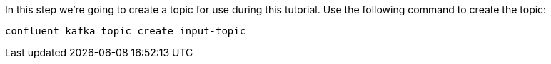 In this step we’re going to create a topic for use during this tutorial. Use the following command to create the topic:

```plaintext
confluent kafka topic create input-topic
```
